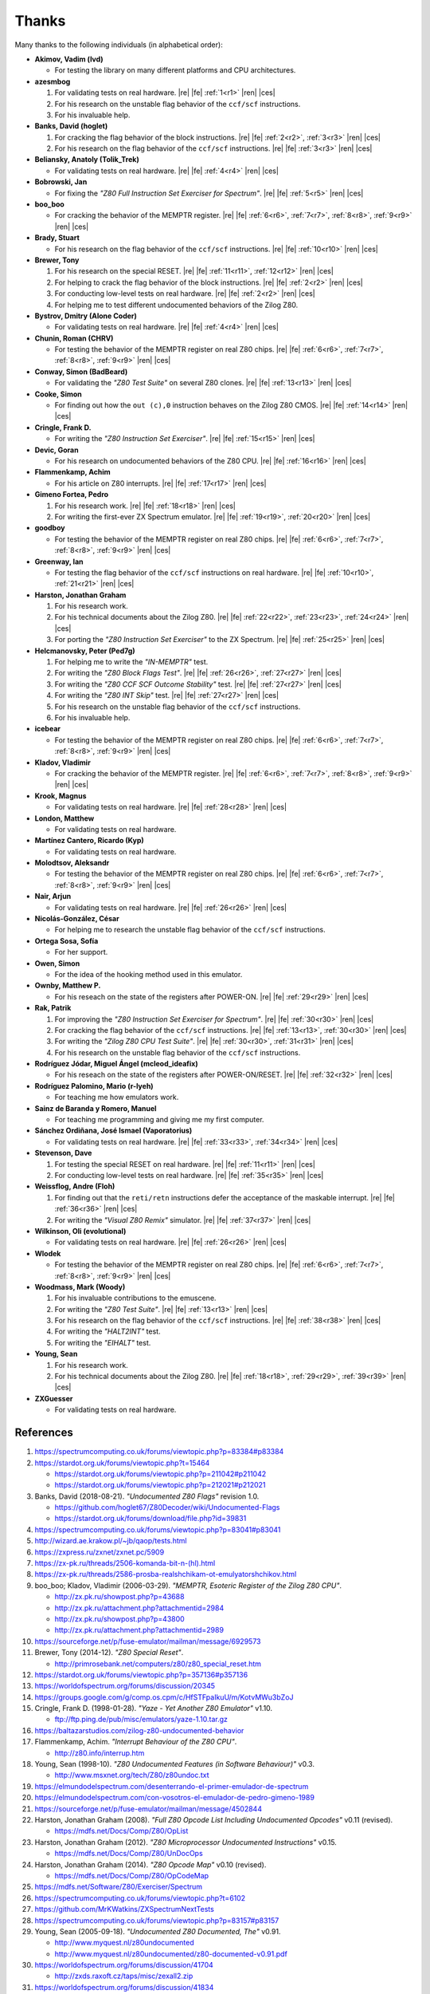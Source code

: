 ======
Thanks
======

.. only:: html

   .. |re| raw:: html

      <sup>

   .. |ren| raw:: html

      </sup>

.. only:: latex

   .. |fe| raw:: latex

      \textsuperscript{

   .. |ces| raw:: latex

      }


Many thanks to the following individuals (in alphabetical order):

* **Akimov, Vadim (lvd)**

  * For testing the library on many different platforms and CPU architectures.

* **azesmbog**

  1. For validating tests on real hardware. |re| |fe| :ref:`1<r1>` |ren| |ces|
  2. For his research on the unstable flag behavior of the ``ccf/scf`` instructions.
  3. For his invaluable help.

* **Banks, David (hoglet)**

  1. For cracking the flag behavior of the block instructions. |re| |fe| :ref:`2<r2>`, :ref:`3<r3>` |ren| |ces|
  2. For his research on the flag behavior of the ``ccf/scf`` instructions. |re| |fe| :ref:`3<r3>` |ren| |ces|

* **Beliansky, Anatoly (Tolik_Trek)**

  * For validating tests on real hardware. |re| |fe| :ref:`4<r4>` |ren| |ces|

* **Bobrowski, Jan**

  * For fixing the *"Z80 Full Instruction Set Exerciser for Spectrum"*. |re| |fe| :ref:`5<r5>` |ren| |ces|

* **boo_boo**

  * For cracking the behavior of the MEMPTR register. |re| |fe| :ref:`6<r6>`, :ref:`7<r7>`, :ref:`8<r8>`, :ref:`9<r9>` |ren| |ces|

* **Brady, Stuart**

  * For his research on the flag behavior of the ``ccf/scf`` instructions. |re| |fe| :ref:`10<r10>` |ren| |ces|

* **Brewer, Tony**

  1. For his research on the special RESET. |re| |fe| :ref:`11<r11>`, :ref:`12<r12>` |ren| |ces|
  2. For helping to crack the flag behavior of the block instructions. |re| |fe| :ref:`2<r2>` |ren| |ces|
  3. For conducting low-level tests on real hardware. |re| |fe| :ref:`2<r2>` |ren| |ces|
  4. For helping me to test different undocumented behaviors of the Zilog Z80.

* **Bystrov, Dmitry (Alone Coder)**

  * For validating tests on real hardware. |re| |fe| :ref:`4<r4>` |ren| |ces|

* **Chunin, Roman (CHRV)**

  * For testing the behavior of the MEMPTR register on real Z80 chips. |re| |fe| :ref:`6<r6>`, :ref:`7<r7>`, :ref:`8<r8>`, :ref:`9<r9>` |ren| |ces|

* **Conway, Simon (BadBeard)**

  * For validating the *"Z80 Test Suite"* on several Z80 clones. |re| |fe| :ref:`13<r13>` |ren| |ces|

* **Cooke, Simon**

  * For finding out how the ``out (c),0`` instruction behaves on the Zilog Z80 CMOS. |re| |fe| :ref:`14<r14>` |ren| |ces|

* **Cringle, Frank D.**

  * For writing the *"Z80 Instruction Set Exerciser"*. |re| |fe| :ref:`15<r15>` |ren| |ces|

* **Devic, Goran**

  * For his research on undocumented behaviors of the Z80 CPU. |re| |fe| :ref:`16<r16>` |ren| |ces|

* **Flammenkamp, Achim**

  * For his article on Z80 interrupts. |re| |fe| :ref:`17<r17>` |ren| |ces|

* **Gimeno Fortea, Pedro**

  1. For his research work. |re| |fe| :ref:`18<r18>` |ren| |ces|
  2. For writing the first-ever ZX Spectrum emulator. |re| |fe| :ref:`19<r19>`, :ref:`20<r20>` |ren| |ces|

* **goodboy**

  * For testing the behavior of the MEMPTR register on real Z80 chips. |re| |fe| :ref:`6<r6>`, :ref:`7<r7>`, :ref:`8<r8>`, :ref:`9<r9>` |ren| |ces|

* **Greenway, Ian**

  * For testing the flag behavior of the ``ccf/scf`` instructions on real hardware. |re| |fe| :ref:`10<r10>`, :ref:`21<r21>` |ren| |ces|

* **Harston, Jonathan Graham**

  1. For his research work.
  2. For his technical documents about the Zilog Z80. |re| |fe| :ref:`22<r22>`, :ref:`23<r23>`, :ref:`24<r24>` |ren| |ces|
  3. For porting the *"Z80 Instruction Set Exerciser"* to the ZX Spectrum. |re| |fe| :ref:`25<r25>` |ren| |ces|

* **Helcmanovsky, Peter (Ped7g)**

  1. For helping me to write the *"IN-MEMPTR"* test.
  2. For writing the *"Z80 Block Flags Test"*. |re| |fe| :ref:`26<r26>`, :ref:`27<r27>` |ren| |ces|
  3. For writing the *"Z80 CCF SCF Outcome Stability"* test. |re| |fe| :ref:`27<r27>` |ren| |ces|
  4. For writing the *"Z80 INT Skip"* test. |re| |fe| :ref:`27<r27>` |ren| |ces|
  5. For his research on the unstable flag behavior of the ``ccf/scf`` instructions.
  6. For his invaluable help.

* **icebear**

  * For testing the behavior of the MEMPTR register on real Z80 chips. |re| |fe| :ref:`6<r6>`, :ref:`7<r7>`, :ref:`8<r8>`, :ref:`9<r9>` |ren| |ces|

* **Kladov, Vladimir**

  * For cracking the behavior of the MEMPTR register. |re| |fe| :ref:`6<r6>`, :ref:`7<r7>`, :ref:`8<r8>`, :ref:`9<r9>` |ren| |ces|

* **Krook, Magnus**

  * For validating tests on real hardware. |re| |fe| :ref:`28<r28>` |ren| |ces|

* **London, Matthew**

  * For validating tests on real hardware.

* **Martínez Cantero, Ricardo (Kyp)**

  * For validating tests on real hardware.

* **Molodtsov, Aleksandr**

  * For testing the behavior of the MEMPTR register on real Z80 chips. |re| |fe| :ref:`6<r6>`, :ref:`7<r7>`, :ref:`8<r8>`, :ref:`9<r9>` |ren| |ces|

* **Nair, Arjun**

  * For validating tests on real hardware. |re| |fe| :ref:`26<r26>` |ren| |ces|

* **Nicolás-González, César**

  * For helping me to research the unstable flag behavior of the ``ccf/scf`` instructions.

* **Ortega Sosa, Sofía**

  * For her support.

* **Owen, Simon**

  * For the idea of the hooking method used in this emulator.

* **Ownby, Matthew P.**

  * For his reseach on the state of the registers after POWER-ON. |re| |fe| :ref:`29<r29>` |ren| |ces|

* **Rak, Patrik**

  1. For improving the *"Z80 Instruction Set Exerciser for Spectrum"*. |re| |fe| :ref:`30<r30>` |ren| |ces|
  2. For cracking the flag behavior of the ``ccf/scf`` instructions. |re| |fe| :ref:`13<r13>`, :ref:`30<r30>` |ren| |ces|
  3. For writing the *"Zilog Z80 CPU Test Suite"*. |re| |fe| :ref:`30<r30>`, :ref:`31<r31>` |ren| |ces|
  4. For his research on the unstable flag behavior of the ``ccf/scf`` instructions.

* **Rodríguez Jódar, Miguel Ángel (mcleod_ideafix)**

  * For his reseach on the state of the registers after POWER-ON/RESET. |re| |fe| :ref:`32<r32>` |ren| |ces|

* **Rodríguez Palomino, Mario (r-lyeh)**

  * For teaching me how emulators work.

* **Sainz de Baranda y Romero, Manuel**

  * For teaching me programming and giving me my first computer.

* **Sánchez Ordiñana, José Ismael (Vaporatorius)**

  * For validating tests on real hardware. |re| |fe| :ref:`33<r33>`, :ref:`34<r34>` |ren| |ces|

* **Stevenson, Dave**

  1. For testing the special RESET on real hardware. |re| |fe| :ref:`11<r11>` |ren| |ces|
  2. For conducting low-level tests on real hardware. |re| |fe| :ref:`35<r35>` |ren| |ces|

* **Weissflog, Andre (Floh)**

  1. For finding out that the ``reti/retn`` instructions defer the acceptance of the maskable interrupt. |re| |fe| :ref:`36<r36>` |ren| |ces|
  2. For writing the *"Visual Z80 Remix"* simulator. |re| |fe| :ref:`37<r37>` |ren| |ces|

* **Wilkinson, Oli (evolutional)**

  * For validating tests on real hardware. |re| |fe| :ref:`26<r26>` |ren| |ces|

* **Wlodek**

  * For testing the behavior of the MEMPTR register on real Z80 chips. |re| |fe| :ref:`6<r6>`, :ref:`7<r7>`, :ref:`8<r8>`, :ref:`9<r9>` |ren| |ces|

* **Woodmass, Mark (Woody)**

  1. For his invaluable contributions to the emuscene.
  2. For writing the *"Z80 Test Suite"*. |re| |fe| :ref:`13<r13>` |ren| |ces|
  3. For his research on the flag behavior of the ``ccf/scf`` instructions. |re| |fe| :ref:`38<r38>` |ren| |ces|
  4. For writing the *"HALT2INT"* test.
  5. For writing the *"EIHALT"* test.

* **Young, Sean**

  1. For his research work.
  2. For his technical documents about the Zilog Z80. |re| |fe| :ref:`18<r18>`, :ref:`29<r29>`, :ref:`39<r39>` |ren| |ces|

* **ZXGuesser**

  * For validating tests on real hardware.


References
==========

1.

   .. _r1:

   https://spectrumcomputing.co.uk/forums/viewtopic.php?p=83384#p83384

2.

   .. _r2:

   https://stardot.org.uk/forums/viewtopic.php?t=15464

   * https://stardot.org.uk/forums/viewtopic.php?p=211042#p211042
   * https://stardot.org.uk/forums/viewtopic.php?p=212021#p212021

3.

   .. _r3:
  
   Banks, David (2018-08-21). *"Undocumented Z80 Flags"* revision 1.0.

   * https://github.com/hoglet67/Z80Decoder/wiki/Undocumented-Flags
   * https://stardot.org.uk/forums/download/file.php?id=39831

4.

   .. _r4:

   https://spectrumcomputing.co.uk/forums/viewtopic.php?p=83041#p83041

5.

   .. _r5:

   http://wizard.ae.krakow.pl/~jb/qaop/tests.html

6.

   .. _r6:

   https://zxpress.ru/zxnet/zxnet.pc/5909

7.

   .. _r7:

   https://zx-pk.ru/threads/2506-komanda-bit-n-(hl).html

8.

   .. _r8:

   https://zx-pk.ru/threads/2586-prosba-realshchikam-ot-emulyatorshchikov.html

9.

   .. _r9:

   boo_boo; Kladov, Vladimir (2006-03-29). *"MEMPTR, Esoteric Register of the Zilog Z80 CPU"*.

   * http://zx.pk.ru/showpost.php?p=43688
   * http://zx.pk.ru/attachment.php?attachmentid=2984
   * http://zx.pk.ru/showpost.php?p=43800
   * http://zx.pk.ru/attachment.php?attachmentid=2989

10.

    .. _r10:

    https://sourceforge.net/p/fuse-emulator/mailman/message/6929573

11.

    .. _r11:

    Brewer, Tony (2014-12). *"Z80 Special Reset"*.

    * http://primrosebank.net/computers/z80/z80_special_reset.htm

12.

    .. _r12:

    https://stardot.org.uk/forums/viewtopic.php?p=357136#p357136

13.

    .. _r13:

    https://worldofspectrum.org/forums/discussion/20345

14.

    .. _r14:

    https://groups.google.com/g/comp.os.cpm/c/HfSTFpaIkuU/m/KotvMWu3bZoJ

15.

    .. _r15:

    Cringle, Frank D. (1998-01-28). *"Yaze - Yet Another Z80 Emulator"* v1.10.

    * ftp://ftp.ping.de/pub/misc/emulators/yaze-1.10.tar.gz

16.

    .. _r16:

    https://baltazarstudios.com/zilog-z80-undocumented-behavior

17.

    .. _r17:

    Flammenkamp, Achim. *"Interrupt Behaviour of the Z80 CPU"*.

    * http://z80.info/interrup.htm

18.

    .. _r18:

    Young, Sean (1998-10). *"Z80 Undocumented Features (in Software Behaviour)"* v0.3.

    * http://www.msxnet.org/tech/Z80/z80undoc.txt

19.

    .. _r19:

    https://elmundodelspectrum.com/desenterrando-el-primer-emulador-de-spectrum

20.

    .. _r20:

    https://elmundodelspectrum.com/con-vosotros-el-emulador-de-pedro-gimeno-1989

21.

    .. _r21:

    https://sourceforge.net/p/fuse-emulator/mailman/message/4502844

22.

    .. _r22:

    Harston, Jonathan Graham (2008). *"Full Z80 Opcode List Including Undocumented Opcodes"* v0.11 (revised).

    * https://mdfs.net/Docs/Comp/Z80/OpList

23.

    .. _r23:

    Harston, Jonathan Graham (2012). *"Z80 Microprocessor Undocumented Instructions"* v0.15.

    * https://mdfs.net/Docs/Comp/Z80/UnDocOps

24.

    .. _r24:

    Harston, Jonathan Graham (2014). *"Z80 Opcode Map"* v0.10 (revised).

    * https://mdfs.net/Docs/Comp/Z80/OpCodeMap

25.

    .. _r25:

    https://mdfs.net/Software/Z80/Exerciser/Spectrum

26.

    .. _r26:

    https://spectrumcomputing.co.uk/forums/viewtopic.php?t=6102

27.

    .. _r27:

    https://github.com/MrKWatkins/ZXSpectrumNextTests

28.

    .. _r28:

    https://spectrumcomputing.co.uk/forums/viewtopic.php?p=83157#p83157

29.

    .. _r29:

    Young, Sean (2005-09-18). *"Undocumented Z80 Documented, The"* v0.91.

    * http://www.myquest.nl/z80undocumented
    * http://www.myquest.nl/z80undocumented/z80-documented-v0.91.pdf

30.

    .. _r30:

    https://worldofspectrum.org/forums/discussion/41704

    * http://zxds.raxoft.cz/taps/misc/zexall2.zip

31.

    .. _r31:

    https://worldofspectrum.org/forums/discussion/41834

    * http://zxds.raxoft.cz/taps/misc/z80test-1.0.zip
    * https://github.com/raxoft/z80test

32.

    .. _r32:

    https://worldofspectrum.org/forums/discussion/34574

33.

    .. _r33:

    https://worldofspectrum.org/forums/discussion/comment/668760/#Comment_668760

34.

    .. _r34:

    https://jisanchez.com/test-a-dos-placas-de-zx-spectrum

35.

    .. _r35:

    https://stardot.org.uk/forums/viewtopic.php?p=212360#p212360

36.

    .. _r36:

    https://floooh.github.io/2021/12/17/cycle-stepped-z80.html

37.

    .. _r37:

    https://github.com/floooh/v6502r

38.

    .. _r38:

    http://groups.google.co.uk/group/comp.sys.sinclair/msg/56dd1fd4ccb5fb3b

39.

    .. _r39:

    Young, Sean (1997-09-21). *"Zilog Z80 CPU Specifications"*.

    * http://www.msxnet.org/tech/Z80/z80.zip
